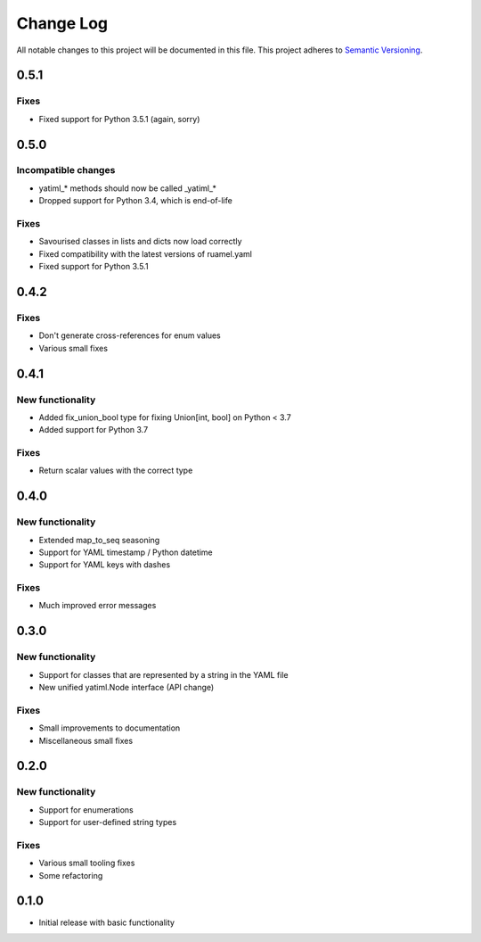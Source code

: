 ###########
Change Log
###########

All notable changes to this project will be documented in this file.
This project adheres to `Semantic Versioning <http://semver.org/>`_.

0.5.1
*****

Fixes
-----

* Fixed support for Python 3.5.1 (again, sorry)

0.5.0
*****

Incompatible changes
--------------------

* yatiml_* methods should now be called _yatiml_*
* Dropped support for Python 3.4, which is end-of-life

Fixes
-----

* Savourised classes in lists and dicts now load correctly
* Fixed compatibility with the latest versions of ruamel.yaml
* Fixed support for Python 3.5.1

0.4.2
*****

Fixes
-----

* Don't generate cross-references for enum values
* Various small fixes

0.4.1
*****

New functionality
-----------------

* Added fix_union_bool type for fixing Union[int, bool] on Python < 3.7
* Added support for Python 3.7

Fixes
-----

* Return scalar values with the correct type

0.4.0
*****

New functionality
-----------------

* Extended map_to_seq seasoning
* Support for YAML timestamp / Python datetime
* Support for YAML keys with dashes

Fixes
-----

* Much improved error messages

0.3.0
*****

New functionality
-----------------

* Support for classes that are represented by a string in the YAML file
* New unified yatiml.Node interface (API change)

Fixes
-----

* Small improvements to documentation
* Miscellaneous small fixes

0.2.0
*****

New functionality
-----------------

* Support for enumerations
* Support for user-defined string types

Fixes
-----

* Various small tooling fixes
* Some refactoring

0.1.0
*****

* Initial release with basic functionality

